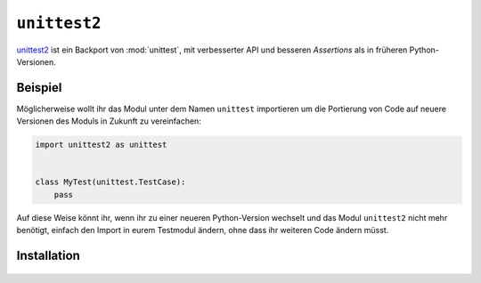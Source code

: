 ``unittest2``
=============

`unittest2 <https://pypi.org/project/unittest2/>`_ ist ein Backport von
:mod:`unittest`, mit verbesserter API und besseren *Assertions* als in früheren
Python-Versionen.

Beispiel
--------

Möglicherweise wollt ihr das Modul unter dem Namen ``unittest`` importieren um
die Portierung von Code auf neuere Versionen des Moduls in Zukunft zu
vereinfachen:

.. code-block:: python

    import unittest2 as unittest


    class MyTest(unittest.TestCase):
        pass

Auf diese Weise könnt ihr, wenn ihr zu einer neueren Python-Version wechselt und
das Modul ``unittest2`` nicht mehr benötigt, einfach den Import in eurem
Testmodul ändern, ohne dass ihr weiteren Code ändern müsst.

Installation
------------

   .. tab:: Linux/macOS

      .. code-block:: console

         $ python -m pip install unittest2

   .. tab:: Windows

      .. code-block:: ps1con

         C:> python -m pip install unittest2
